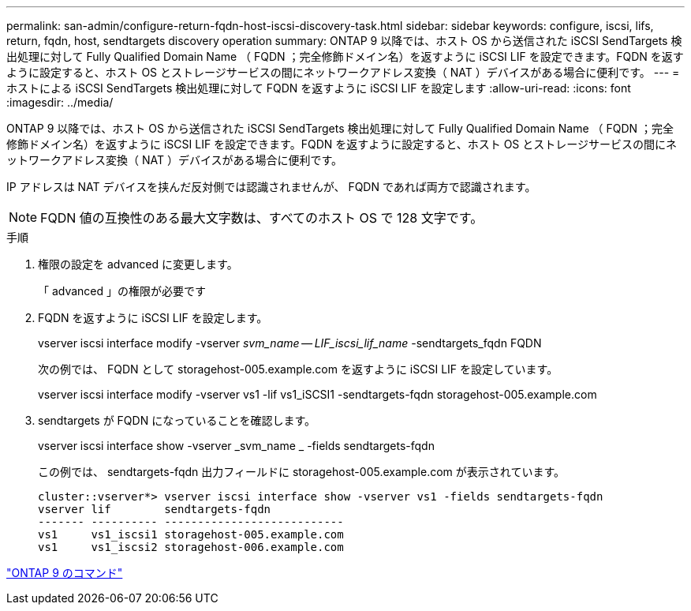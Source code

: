 ---
permalink: san-admin/configure-return-fqdn-host-iscsi-discovery-task.html 
sidebar: sidebar 
keywords: configure, iscsi, lifs, return, fqdn, host, sendtargets discovery operation 
summary: ONTAP 9 以降では、ホスト OS から送信された iSCSI SendTargets 検出処理に対して Fully Qualified Domain Name （ FQDN ；完全修飾ドメイン名）を返すように iSCSI LIF を設定できます。FQDN を返すように設定すると、ホスト OS とストレージサービスの間にネットワークアドレス変換（ NAT ）デバイスがある場合に便利です。 
---
= ホストによる iSCSI SendTargets 検出処理に対して FQDN を返すように iSCSI LIF を設定します
:allow-uri-read: 
:icons: font
:imagesdir: ../media/


[role="lead"]
ONTAP 9 以降では、ホスト OS から送信された iSCSI SendTargets 検出処理に対して Fully Qualified Domain Name （ FQDN ；完全修飾ドメイン名）を返すように iSCSI LIF を設定できます。FQDN を返すように設定すると、ホスト OS とストレージサービスの間にネットワークアドレス変換（ NAT ）デバイスがある場合に便利です。

IP アドレスは NAT デバイスを挟んだ反対側では認識されませんが、 FQDN であれば両方で認識されます。

[NOTE]
====
FQDN 値の互換性のある最大文字数は、すべてのホスト OS で 128 文字です。

====
.手順
. 権限の設定を advanced に変更します。
+
「 advanced 」の権限が必要です

. FQDN を返すように iSCSI LIF を設定します。
+
vserver iscsi interface modify -vserver _svm_name -- LIF_iscsi_lif_name_ -sendtargets_fqdn FQDN

+
次の例では、 FQDN として storagehost-005.example.com を返すように iSCSI LIF を設定しています。

+
vserver iscsi interface modify -vserver vs1 -lif vs1_iSCSI1 -sendtargets-fqdn storagehost-005.example.com

. sendtargets が FQDN になっていることを確認します。
+
vserver iscsi interface show -vserver _svm_name _ -fields sendtargets-fqdn

+
この例では、 sendtargets-fqdn 出力フィールドに storagehost-005.example.com が表示されています。

+
[listing]
----
cluster::vserver*> vserver iscsi interface show -vserver vs1 -fields sendtargets-fqdn
vserver lif        sendtargets-fqdn
------- ---------- ---------------------------
vs1     vs1_iscsi1 storagehost-005.example.com
vs1     vs1_iscsi2 storagehost-006.example.com
----


http://docs.netapp.com/ontap-9/topic/com.netapp.doc.dot-cm-cmpr/GUID-5CB10C70-AC11-41C0-8C16-B4D0DF916E9B.html["ONTAP 9 のコマンド"]
